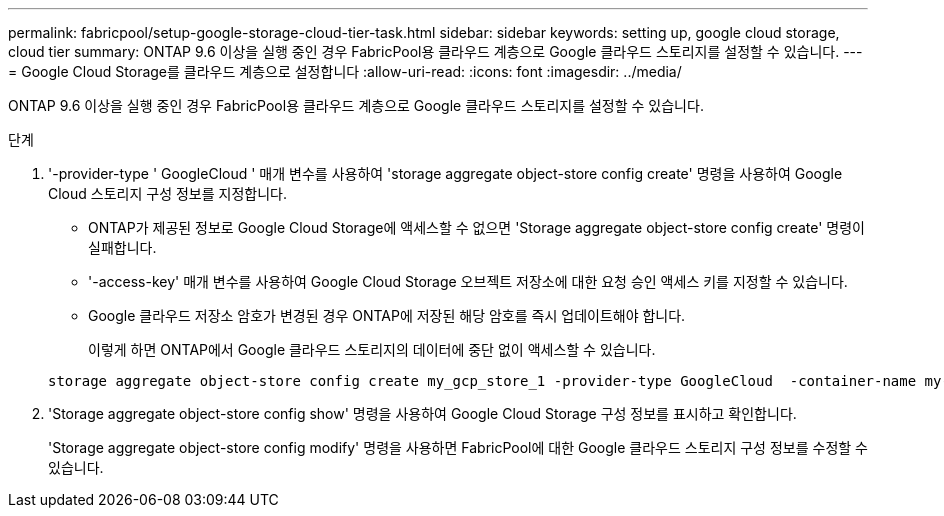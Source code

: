 ---
permalink: fabricpool/setup-google-storage-cloud-tier-task.html 
sidebar: sidebar 
keywords: setting up, google cloud storage, cloud tier 
summary: ONTAP 9.6 이상을 실행 중인 경우 FabricPool용 클라우드 계층으로 Google 클라우드 스토리지를 설정할 수 있습니다. 
---
= Google Cloud Storage를 클라우드 계층으로 설정합니다
:allow-uri-read: 
:icons: font
:imagesdir: ../media/


[role="lead"]
ONTAP 9.6 이상을 실행 중인 경우 FabricPool용 클라우드 계층으로 Google 클라우드 스토리지를 설정할 수 있습니다.

.단계
. '-provider-type ' GoogleCloud ' 매개 변수를 사용하여 'storage aggregate object-store config create' 명령을 사용하여 Google Cloud 스토리지 구성 정보를 지정합니다.
+
** ONTAP가 제공된 정보로 Google Cloud Storage에 액세스할 수 없으면 'Storage aggregate object-store config create' 명령이 실패합니다.
** '-access-key' 매개 변수를 사용하여 Google Cloud Storage 오브젝트 저장소에 대한 요청 승인 액세스 키를 지정할 수 있습니다.
** Google 클라우드 저장소 암호가 변경된 경우 ONTAP에 저장된 해당 암호를 즉시 업데이트해야 합니다.
+
이렇게 하면 ONTAP에서 Google 클라우드 스토리지의 데이터에 중단 없이 액세스할 수 있습니다.



+
[listing]
----
storage aggregate object-store config create my_gcp_store_1 -provider-type GoogleCloud  -container-name my-gcp-bucket1 -access-key GOOGAUZZUV2USCFGHGQ511I8
----
. 'Storage aggregate object-store config show' 명령을 사용하여 Google Cloud Storage 구성 정보를 표시하고 확인합니다.
+
'Storage aggregate object-store config modify' 명령을 사용하면 FabricPool에 대한 Google 클라우드 스토리지 구성 정보를 수정할 수 있습니다.



